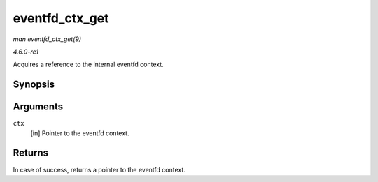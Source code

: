 
.. _API-eventfd-ctx-get:

===============
eventfd_ctx_get
===============

*man eventfd_ctx_get(9)*

*4.6.0-rc1*

Acquires a reference to the internal eventfd context.


Synopsis
========

.. c:function:: struct eventfd_ctx ⋆ eventfd_ctx_get( struct eventfd_ctx * ctx )

Arguments
=========

``ctx``
    [in] Pointer to the eventfd context.


Returns
=======

In case of success, returns a pointer to the eventfd context.

